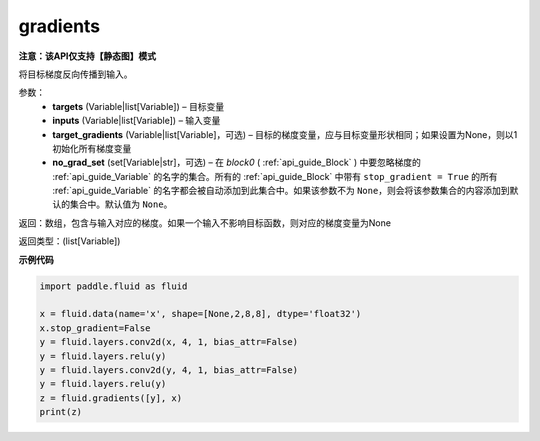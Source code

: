 .. _cn_api_fluid_backward_gradients:

gradients
-------------------------------

**注意：该API仅支持【静态图】模式**

.. py:function:: paddle.fluid.backward.gradients(targets, inputs, target_gradients=None, no_grad_set=None)

将目标梯度反向传播到输入。

参数：  
  - **targets** (Variable|list[Variable]) – 目标变量
  - **inputs** (Variable|list[Variable]) – 输入变量
  - **target_gradients** (Variable|list[Variable]，可选) – 目标的梯度变量，应与目标变量形状相同；如果设置为None，则以1初始化所有梯度变量
  - **no_grad_set** (set[Variable|str]，可选) – 在 `block0` ( :ref:`api_guide_Block` ) 中要忽略梯度的 :ref:`api_guide_Variable` 的名字的集合。所有的 :ref:`api_guide_Block` 中带有 ``stop_gradient = True`` 的所有 :ref:`api_guide_Variable` 的名字都会被自动添加到此集合中。如果该参数不为 ``None``，则会将该参数集合的内容添加到默认的集合中。默认值为 ``None``。


返回：数组，包含与输入对应的梯度。如果一个输入不影响目标函数，则对应的梯度变量为None

返回类型：(list[Variable])

**示例代码**

.. code-block:: python

            import paddle.fluid as fluid

            x = fluid.data(name='x', shape=[None,2,8,8], dtype='float32')
            x.stop_gradient=False
            y = fluid.layers.conv2d(x, 4, 1, bias_attr=False)
            y = fluid.layers.relu(y)
            y = fluid.layers.conv2d(y, 4, 1, bias_attr=False)
            y = fluid.layers.relu(y)
            z = fluid.gradients([y], x)
            print(z)